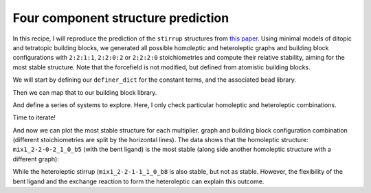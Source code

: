 Four component structure prediction
===================================

In this recipe, I will reproduce the prediction of the ``stirrup`` structures
from
`this paper <https://chemrxiv.org/engage/chemrxiv/article-details/68f0ef40bc2ac3a0e051be52>`_.
Using minimal models of ditopic and tetratopic building
blocks, we generated all possible homoleptic and heteroleptic graphs and
building block configurations with ``2:2:1:1``, ``2:2:0:2`` or ``2:2:2:0``
stoichiometries and compute their relative stability, aiming for the most
stable structure. Note that the forcefield is not modified, but defined from
atomistic building blocks.

.. image:: ../_static/recipe_5.png


.. testcode:: recipe5-test
    :hide:

    import stk
    import stko
    import cgexplore as cgx
    import logging
    import pathlib
    import itertools as it

    logger = logging.getLogger(__name__)

    # Define a working directory.
    wd = pathlib.Path.cwd() / "source"/ "recipes" / "recipe_5_output"
    struct_output = wd / "structures"
    calc_dir = wd / "calculations"
    data_dir = wd / "data"
    figure_dir = wd / "figures"
    ligand_dir = wd / "ligands"

    def optimisation_workflow(  # noqa: PLR0913
        config_name: str,
        conformer_db_path: pathlib.Path,
        topology_code: cgx.scram.TopologyCode,
        iterator: cgx.scram.TopologyIterator,
        bb_config: cgx.scram.BuildingBlockConfiguration,
        calculation_dir: pathlib.Path,
        forcefield: cgx.forcefields.ForceField,
    ) -> None:
        """Geometry optimise a configuration."""
        # Fake for the test.
        return


    def analyse_cage(
        database_path: pathlib.Path,
        name: str,
        min_energy_key: str,
        conformer_db_path: pathlib.Path,
    ) -> None:
        """Analyse toy model cage."""
        # Fake for the test.
        return

We will start by defining our ``definer_dict`` for the constant terms, and the
associated bead library.

.. testcode:: recipe5-test

    # Define a database, and a prefix for naming structure, forcefield and
    # output files.
    database_path = data_dir / "test.db"

    # Define a definer dictionary.
    # These are constants, while different systems can override these
    # parameters.
    cg_scale = 2
    constant_definer_dict = {
        # Bonds.
        "mb": ("bond", 1.0, 1e5),
        # Angles.
        "aca": ("angle", 180, 1e2),
        "ede": ("angle", 180, 1e2),
        "mba": ("angle", 180, 1e2),
        "mbe": ("angle", 180, 1e2),
        # Nonbondeds.
        "m": ("nb", 10.0, 1.0),
        "d": ("nb", 10.0, 1.0),
        "e": ("nb", 10.0, 1.0),
        "a": ("nb", 10.0, 1.0),
        "b": ("nb", 10.0, 1.0),
        "c": ("nb", 10.0, 1.0),
        "f": ("nb", 10.0, 1.0),
    }

    # Define beads.
    bead_library = cgx.molecular.BeadLibrary.from_bead_types(
        # Type and coordination.
        {"m": 4, "a": 2, "b": 2, "c": 2, "d": 2, "e": 2, "f": 2}
    )


Then we can map that to our building block library.

.. testcode:: recipe5-test

    # Define your forcefield alterations as building blocks.
    building_block_library = {
        "lin": {
            "precursor": cgx.molecular.TwoC1Arm(
                bead=bead_library.get_from_type("c"),
                abead1=bead_library.get_from_type("a"),
            ),
            "mod_definer_dict": {
                "ba": ("bond", 2.8 / cg_scale, 1e5),
                "ac": ("bond", 1.5 / 2 / cg_scale, 1e5),
                "bac": ("angle", 180, 1e2),
            },
        },
        "mxy": {
            "precursor": cgx.molecular.TwoC1Arm(
                bead=bead_library.get_from_type("d"),
                abead1=bead_library.get_from_type("e"),
            ),
            "mod_definer_dict": {
                "be": ("bond", 7.6 / cg_scale, 1e5),
                "ed": ("bond", 5.0 / 2 / cg_scale, 1e5),
                "bed": ("angle", 90, 1e2),
            },
        },
        "tetra": {
            "precursor": cgx.molecular.FourC1Arm(
                bead=bead_library.get_from_type("m"),
                abead1=bead_library.get_from_type("b"),
            ),
            "mod_definer_dict": {
                "mb": ("bond", 2.0 / cg_scale, 1e5),
                "bmb": ("pyramid", 90, 1e2),
            },
        },
        "corner": {
            "precursor": cgx.molecular.TwoC0Arm(
                bead=bead_library.get_from_type("f"),
            ),
            "mod_definer_dict": {
                "bf": ("bond", 2.0 / cg_scale, 1e5),
                "bfb": ("angle", 90, 1e2),
                "fbm": ("angle", 90, 1e2),
            },
        },
    }

And define a series of systems to explore. Here, I only check particular
homoleptic and heteroleptic combinations.

.. testcode:: recipe5-test

    # Define systems to predict the structure of.
    systems = {
        "mix1_2-2-1-1": {
            "stoichiometry_map": {"tetra": 2, "corner": 2, "lin": 1, "mxy": 1},
            "multipliers": (1,),
            "vdw_cutoff": 2,
        },
        "mix1_2-2-2-0": {
            "stoichiometry_map": {"tetra": 2, "corner": 2, "lin": 2},
            "multipliers": (1,),
            "vdw_cutoff": 2,
        },
        "mix1_2-2-0-2": {
            "stoichiometry_map": {"tetra": 2, "corner": 2, "mxy": 2},
            "multipliers": (1,),
            "vdw_cutoff": 2,
        },
    }

Time to iterate!

.. testcode:: recipe5-test

    for system_name, syst_d in systems.items():
        logger.info("doing system: %s", system_name)
        # Merge constant dict with modifications from different systems.
        merged_definer_dicts = cgx.systems_optimisation.merge_definer_dicts(
            original_definer_dict=constant_definer_dict,
            new_definer_dicts=[
                building_block_library[i]["mod_definer_dict"]
                for i in syst_d["stoichiometry_map"]
            ],
        )

        forcefield = cgx.systems_optimisation.get_forcefield_from_dict(
            identifier=f"{system_name}ff",
            prefix=f"{system_name}ff",
            vdw_bond_cutoff=syst_d["vdw_cutoff"],
            present_beads=bead_library.get_present_beads(),
            definer_dict=merged_definer_dicts,
        )

        # Build all the building blocks and pre optimise their structures.
        bb_map = {}
        for prec_name in syst_d["stoichiometry_map"]:
            prec = building_block_library[prec_name]["precursor"]
            if prec_name == "corner":
                bb = prec.get_building_block()
            else:
                bb = cgx.utilities.optimise_ligand(
                    molecule=prec.get_building_block(),
                    name=f"{system_name}_{prec.get_name()}",
                    output_dir=calc_dir,
                    forcefield=forcefield,
                    platform=None,
                ).clone()
                bb.write(
                    str(
                        ligand_dir
                        / f"{system_name}_{prec.get_name()}_optl.mol"
                    )
                )
            bb_map[prec_name] = bb

        for multiplier in syst_d["multipliers"]:
            logger.info(
                "doing system: %s, multi: %s", system_name, multiplier
            )

            # Automate the graph type naming.
            graph_type = cgx.scram.generate_graph_type(
                stoichiometry_map=syst_d["stoichiometry_map"],
                multiplier=multiplier,
                bb_library=bb_map,
            )

            # Define a connectivity based on a multiplier.
            iterator = cgx.scram.TopologyIterator(
                building_block_counts={
                    bb_map[name]: stoich * multiplier
                    for name, stoich in syst_d["stoichiometry_map"].items()
                },
                graph_type=graph_type,
                graph_set="rxx",
            )
            logger.info(
                "graph iteration has %s graphs", iterator.count_graphs()
            )

            possible_bbdicts = cgx.scram.get_custom_bb_configurations(
                iterator=iterator
            )
            logger.info(
                "building block iteration has %s options",
                len(possible_bbdicts),
            )

            logger.info(
                "iterating over %s graphs and bb configurations...",
                iterator.count_graphs() * len(possible_bbdicts),
            )
            run_topology_codes = []
            for bb_config, (idx, topology_code) in it.product(
                possible_bbdicts,
                enumerate(iterator.yield_graphs()),
            ):
                # Filter graphs for 1-loops.
                if topology_code.contains_parallels():
                    continue

                if not cgx.scram.passes_graph_bb_iso(
                    topology_code=topology_code,
                    bb_config=bb_config,
                    run_topology_codes=run_topology_codes,
                ):
                    continue

                run_topology_codes.append((topology_code, bb_config))

                # Here we apply a multi-initial state, multi-step geometry
                # optimisation algorithm.
                config_name = (
                    f"{system_name}_{multiplier}_{idx}_b{bb_config.idx}"
                )
                # Each conformer is stored here.
                conformer_db_path = calc_dir / f"{config_name}.db"
                optimisation_workflow(
                    config_name=config_name,
                    conformer_db_path=conformer_db_path,
                    topology_code=topology_code,
                    iterator=iterator,
                    bb_config=bb_config,
                    calculation_dir=calc_dir,
                    forcefield=forcefield,
                )

                conformer_db = cgx.utilities.AtomliteDatabase(
                    conformer_db_path
                )
                min_energy_structure = None
                min_energy = float("inf")
                min_energy_key = None
                for entry in conformer_db.get_entries():
                    if entry.properties["energy_per_bb"] < min_energy:
                        min_energy = entry.properties["energy_per_bb"]
                        min_energy_structure = conformer_db.get_molecule(
                            key=entry.key
                        )
                        min_energy_key = entry.key

                # To file.
                min_energy_structure.write(
                    str(struct_output / f"{config_name}_optc.mol")
                )

                # To database.
                cgx.utilities.AtomliteDatabase(database_path).add_molecule(
                    molecule=min_energy_structure, key=config_name
                )
                properties = {
                    "multiplier": multiplier,
                    "topology_idx": idx,
                }
                cgx.utilities.AtomliteDatabase(database_path).add_properties(
                    key=config_name, property_dict=properties
                )

                analyse_cage(
                    database_path=database_path,
                    name=config_name,
                    conformer_db_path=conformer_db_path,
                    min_energy_key=min_energy_key,
                )

And now we can plot the most stable structure for each multiplier. graph and
building block configuration combination (different stoichiometries are split
by the horizontal lines). The data shows that the homoleptic structure:
``mix1_2-2-0-2_1_0_b5`` (with the bent ligand) is the most stable (along side
another homoleptic structure with a different graph):

.. image:: recipe_5_output/figures/recipe_5_test.png

.. moldoc::

    import moldoc.molecule as molecule
    import stk
    import pathlib

    try:
        wd = (
            pathlib.Path.cwd()
            / "source"
            / "recipes"
            / "recipe_5_output"
            / "structures"
        )
        structure = stk.BuildingBlock.init_from_file(
            str(wd / "mix1_2-2-0-2_1_0_b5_optc.mol")
        )
    except OSError:
        wd = (
            pathlib.Path.cwd()
            / "recipes"
            / "recipe_5_output"
            / "structures"
        )
        structure = stk.BuildingBlock.init_from_file(
            str(wd / "mix1_2-2-0-2_1_0_b5_optc.mol")
        )

    moldoc_display_molecule = molecule.Molecule(
        atoms=(
            molecule.Atom(
                atomic_number=atom.get_atomic_number(),
                position=position,
            ) for atom, position in zip(
                structure.get_atoms(),
                structure.get_position_matrix(),
            )
        ),
        bonds=(
            molecule.Bond(
                atom1_id=bond.get_atom1().get_id(),
                atom2_id=bond.get_atom2().get_id(),
                order=bond.get_order(),
            ) for bond in structure.get_bonds()
        ),
    )

While the heteroleptic stirrup (``mix1_2-2-1-1_1_0_b8`` is also stable, but
not as stable. However, the flexibility of the bent ligand and the exchange
reaction to form the heteroleptic can explain this outcome.

.. moldoc::

    import moldoc.molecule as molecule
    import stk
    import pathlib

    try:
        wd = (
            pathlib.Path.cwd()
            / "source"
            / "recipes"
            / "recipe_5_output"
            / "structures"
        )
        structure = stk.BuildingBlock.init_from_file(
            str(wd / "mix1_2-2-1-1_1_0_b8_optc.mol")
        )
    except OSError:
        wd = (
            pathlib.Path.cwd()
            / "recipes"
            / "recipe_5_output"
            / "structures"
        )
        structure = stk.BuildingBlock.init_from_file(
            str(wd / "mix1_2-2-1-1_1_0_b8_optc.mol")
        )

    moldoc_display_molecule = molecule.Molecule(
        atoms=(
            molecule.Atom(
                atomic_number=atom.get_atomic_number(),
                position=position,
            ) for atom, position in zip(
                structure.get_atoms(),
                structure.get_position_matrix(),
            )
        ),
        bonds=(
            molecule.Bond(
                atom1_id=bond.get_atom1().get_id(),
                atom2_id=bond.get_atom2().get_id(),
                order=bond.get_order(),
            ) for bond in structure.get_bonds()
        ),
    )

.. raw:: html

    <a class="btn-download" href="../_static/recipes/recipe_5.py" download>⬇️ Download Python Script</a>
